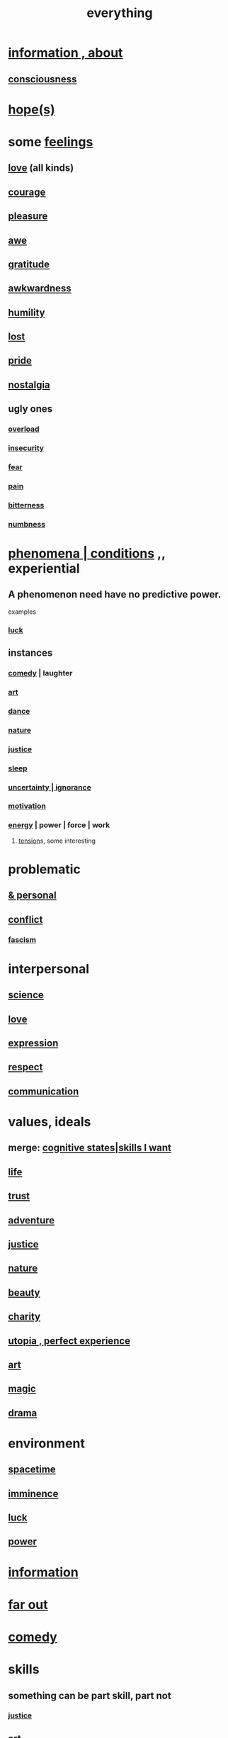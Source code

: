 :PROPERTIES:
:ID:       dea50354-cdfe-47c8-8f15-043c70d66da0
:END:
#+title: everything
* [[id:e2b7487d-7cdd-4a8d-b9ce-26f941ae05ec][information , about]]
** [[id:36d2d810-4be1-4c0c-a979-bd756bf29220][consciousness]]
* [[id:55a3533c-da70-445b-bd9a-0b950f52b85d][hope(s)]]
* some [[id:50132c61-a3f9-4e28-bdbd-e2d0e6f35f28][feelings]]
  :PROPERTIES:
  :ID:       2370c5e8-e713-4d6f-8d6c-32f9b55523e1
  :END:
** [[id:a4897164-eb28-4c26-8f26-c8ac98f2db16][love]] (all kinds)
** [[id:492bfe8d-77f0-4aa2-bb33-df9fa984f0ea][courage]]
** [[id:186371b0-e1eb-4a62-9354-f76fb3f63bbd][pleasure]]
** [[id:b745d109-6d7f-4638-beab-97bd26c8a936][awe]]
** [[id:004af7c1-02db-4545-8691-f00135b9ed48][gratitude]]
** [[id:237c52c1-7bca-4b83-8b6b-b64ffe209438][awkwardness]]
** [[id:91dc626c-36e2-4dc6-9c4f-fdea453c838e][humility]]
** [[id:dc735cdb-6166-4f57-b7aa-b537b1ecb98f][lost]]
** [[id:2208f9f5-43be-49d4-99c0-d803f8c3e44e][pride]]
** [[id:5fe70812-fd17-4692-aa21-61a55c80ea71][nostalgia]]
** ugly ones
*** [[id:aa364e41-1550-4f82-95ba-6f63368388e8][overload]]
*** [[id:28181732-11ed-4a6a-a998-84d40d32affb][insecurity]]
*** [[id:97cfad8a-0d5e-4fca-915b-c6b13ac8b788][fear]]
*** [[id:8b9a976f-2587-4c9f-95a9-eae483550d7b][pain]]
*** [[id:a890ee05-e949-4690-b152-7fe13e35dcc5][bitterness]]
*** [[id:ee3db6a1-1143-439c-8912-10fb2a4d3b8d][numbness]]
* [[id:ce2d269b-5029-435e-abf7-d33a984ca8cc][phenomena | conditions]] ,, experiential
  :PROPERTIES:
  :ID:       ce2d269b-5029-435e-abf7-d33a984ca8cc
  :ROAM_ALIASES: "phenomena" "conditions" "experiential :: penomena, conditions"
  :END:
** A phenomenon need have no predictive power.
   examples
*** [[id:94ad699e-517a-4424-b3bf-7a0f0427f385][luck]]
** instances
*** [[id:92cb5b77-ce0e-4e11-8e9e-3be146688fcf][comedy]] | laughter
*** [[id:e7a68f0b-f932-4978-9636-88a4ecbe639c][art]]
*** [[id:5c1dc0d8-b3a2-4dae-9c2d-7bda2d9789c0][dance]]
*** [[id:5a5ae8a2-fd35-457f-bb36-4cad26c0454d][nature]]
*** [[id:0a6dcf44-6c2c-432a-90a7-babfbb3e0b7d][justice]]
*** [[id:2b9e933d-ed88-4792-b80a-a9ff0988a56a][sleep]]
*** [[id:7ea32dd5-3ad2-4de1-851b-a3a8d7f88711][uncertainty | ignorance]]
*** [[id:7b52eb18-91c5-4f83-be4f-40ff8a918541][motivation]]
*** [[id:b9775088-1bd9-490f-a062-c6cfd189b65d][energy]] | power | force | work
**** [[id:158fbd89-4564-4cf2-a997-ff9fa1ce7987][tension]]s, some interesting
* problematic
** [[id:cd9b2ff2-52b5-437d-882d-a625c360dd3f][& personal]]
** [[id:5357b637-c959-455f-b171-429390edbc04][conflict]]
*** [[id:cc103b68-6b43-483f-88a7-e724fdf853b7][fascism]]
* interpersonal
** [[id:6972d099-7ff6-47ba-ac67-1898ef5fd549][science]]
** [[id:a4897164-eb28-4c26-8f26-c8ac98f2db16][love]]
** [[id:ccae4c2d-ee71-4c9c-acea-99074df994da][expression]]
** [[id:ed2e83cd-85ed-408a-bc28-21c8d4272f68][respect]]
** [[id:caefb984-a505-49ac-b6ce-c0307b38b3e4][communication]]
* values, ideals
** merge: [[id:0201e93c-bf0e-475c-9d03-be09f4c408b4][cognitive states|skills I want]]
** [[id:8d624422-f901-4208-aaa7-bbbc6f1f5ba1][life]]
** [[id:10f35302-f321-48ac-b3bb-cbc6647e7575][trust]]
** [[id:9afa2ad3-a0e0-46b0-93a4-00dc76ff25e1][adventure]]
** [[id:0a6dcf44-6c2c-432a-90a7-babfbb3e0b7d][justice]]
** [[id:5a5ae8a2-fd35-457f-bb36-4cad26c0454d][nature]]
** [[id:a9704106-6ea1-40b8-8127-fa2e88d82bae][beauty]]
** [[id:0d863b6d-1652-4ffb-897a-99e73198ce16][charity]]
** [[id:682c092d-0e94-4095-b03f-dae9aa245619][utopia , perfect experience]]
** [[id:e7a68f0b-f932-4978-9636-88a4ecbe639c][art]]
** [[id:18f5276c-8d23-4aea-be2b-ef364772d448][magic]]
** [[id:4ff751ef-1d5b-4df7-89ed-69adb2c46fd4][drama]]
* environment
** [[id:1e0eb0bc-1d40-4a78-9c81-dbcef73d005e][spacetime]]
** [[id:512f112a-218b-4a0e-9be1-9786661b1968][imminence]]
** [[id:94ad699e-517a-4424-b3bf-7a0f0427f385][luck]]
** [[id:b9775088-1bd9-490f-a062-c6cfd189b65d][power]]
* [[id:e2b7487d-7cdd-4a8d-b9ce-26f941ae05ec][information]]
* [[id:63b8cda1-44f2-433d-8691-f27075d133cd][far out]]
* [[id:92cb5b77-ce0e-4e11-8e9e-3be146688fcf][comedy]]
* skills
** something can be part skill, part not
*** [[id:0a6dcf44-6c2c-432a-90a7-babfbb3e0b7d][justice]]
** [[id:e7a68f0b-f932-4978-9636-88a4ecbe639c][art]]
** [[id:92cb5b77-ce0e-4e11-8e9e-3be146688fcf][comedy]]
** [[id:5c1dc0d8-b3a2-4dae-9c2d-7bda2d9789c0][dance]]
** [[id:10f35302-f321-48ac-b3bb-cbc6647e7575][trust]]
** [[id:cc3843e9-5283-4a1e-b6ba-e58ec5026dbd][imagination]]
** [[id:40b049b7-ef2a-4eab-a9f8-07ee5841aa86][habit]]
** [[id:7b52eb18-91c5-4f83-be4f-40ff8a918541][motivation]]
** [[id:cc3f38e2-b1cf-4a76-9abb-eb31daf514de][self-awareness]]
** [[id:a7404dc2-004e-43d5-b8c6-862601cd2c03][self-improvement]]
** [[id:2daee2c9-6fa3-4192-b8df-37516bcccb62][cognition]]
** [[id:0e9ffac9-3b18-45fb-9a16-75d54cb43316][attractiveness]]
** [[id:255a4912-7dbf-47f4-bff3-3917432616ef][taste (as in style)]]
* [[id:adb0b318-fcee-43f7-99b6-b5a4a6bc887e][why did I like]]
